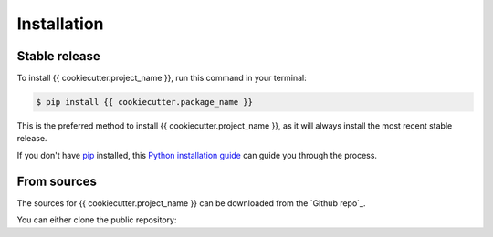 .. highlight:: shell

============
Installation
============


Stable release
--------------

To install {{ cookiecutter.project_name }}, run this command in your terminal:

.. code-block:: console

    $ pip install {{ cookiecutter.package_name }}

This is the preferred method to install {{ cookiecutter.project_name }}, as it will always install the most recent stable release.

If you don't have `pip`_ installed, this `Python installation guide`_ can guide
you through the process.

.. _pip: https://pip.pypa.io
.. _Python installation guide: http://docs.python-guide.org/en/latest/starting/installation/


From sources
------------

The sources for {{ cookiecutter.project_name }} can be downloaded from the `Github repo`_.

You can either clone the public repository:

.. .. code-block:: console

..     $ git clone git://github.com/{ cookiecutter.github_username }/{{ cookiecutter.package_name }}

.. Or download the `tarball`_:

.. .. code-block:: console

..     $ curl -OJL https://github.com/{ cookiecutter.github_username }/{{ cookiecutter.package_name }}/tarball/master

.. Once you have a copy of the source, you can install it with:

.. .. code-block:: console

..     $ python setup.py install


.. .. _Github repo: https://github.com/{ cookiecutter.github_username }/{{ cookiecutter.package_name }}
.. .. _tarball: https://github.com/{ cookiecutter.github_username }/{{ cookiecutter.package_name }}/tarball/master
